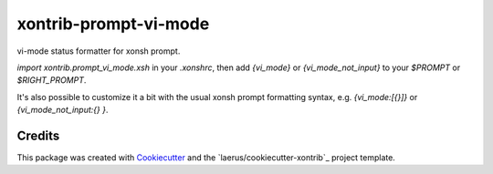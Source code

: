 xontrib-prompt-vi-mode
=======================

vi-mode status formatter for xonsh prompt.

`import xontrib.prompt_vi_mode.xsh` in your `.xonshrc`,
then add `{vi_mode}` or `{vi_mode_not_input}`
to your `$PROMPT` or `$RIGHT_PROMPT`.

It's also possible to customize it a bit
with the usual xonsh prompt formatting syntax,
e.g. `{vi_mode:[{}]}` or `{vi_mode_not_input:{} }`.


Credits
---------

This package was created with Cookiecutter_ and the `laerus/cookiecutter-xontrib`_ project template.

.. _Cookiecutter: https://github.com/audreyr/cookiecutter
.. _`audreyr/cookiecutter-pypackage`: https://github.com/laerus/cookiecutter-xontrib
